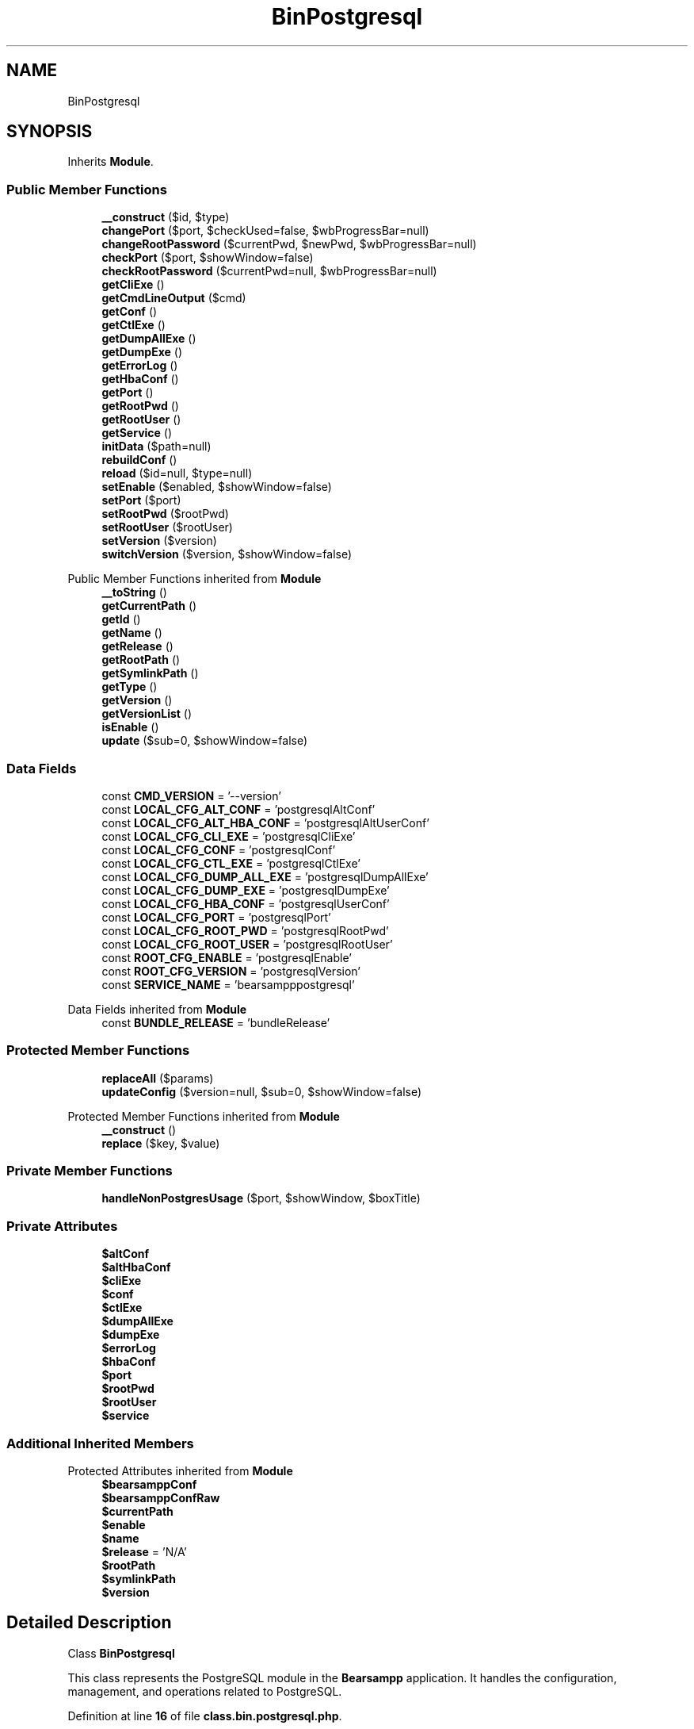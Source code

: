 .TH "BinPostgresql" 3 "Version 2025.8.29" "Bearsampp" \" -*- nroff -*-
.ad l
.nh
.SH NAME
BinPostgresql
.SH SYNOPSIS
.br
.PP
.PP
Inherits \fBModule\fP\&.
.SS "Public Member Functions"

.in +1c
.ti -1c
.RI "\fB__construct\fP ($id, $type)"
.br
.ti -1c
.RI "\fBchangePort\fP ($port, $checkUsed=false, $wbProgressBar=null)"
.br
.ti -1c
.RI "\fBchangeRootPassword\fP ($currentPwd, $newPwd, $wbProgressBar=null)"
.br
.ti -1c
.RI "\fBcheckPort\fP ($port, $showWindow=false)"
.br
.ti -1c
.RI "\fBcheckRootPassword\fP ($currentPwd=null, $wbProgressBar=null)"
.br
.ti -1c
.RI "\fBgetCliExe\fP ()"
.br
.ti -1c
.RI "\fBgetCmdLineOutput\fP ($cmd)"
.br
.ti -1c
.RI "\fBgetConf\fP ()"
.br
.ti -1c
.RI "\fBgetCtlExe\fP ()"
.br
.ti -1c
.RI "\fBgetDumpAllExe\fP ()"
.br
.ti -1c
.RI "\fBgetDumpExe\fP ()"
.br
.ti -1c
.RI "\fBgetErrorLog\fP ()"
.br
.ti -1c
.RI "\fBgetHbaConf\fP ()"
.br
.ti -1c
.RI "\fBgetPort\fP ()"
.br
.ti -1c
.RI "\fBgetRootPwd\fP ()"
.br
.ti -1c
.RI "\fBgetRootUser\fP ()"
.br
.ti -1c
.RI "\fBgetService\fP ()"
.br
.ti -1c
.RI "\fBinitData\fP ($path=null)"
.br
.ti -1c
.RI "\fBrebuildConf\fP ()"
.br
.ti -1c
.RI "\fBreload\fP ($id=null, $type=null)"
.br
.ti -1c
.RI "\fBsetEnable\fP ($enabled, $showWindow=false)"
.br
.ti -1c
.RI "\fBsetPort\fP ($port)"
.br
.ti -1c
.RI "\fBsetRootPwd\fP ($rootPwd)"
.br
.ti -1c
.RI "\fBsetRootUser\fP ($rootUser)"
.br
.ti -1c
.RI "\fBsetVersion\fP ($version)"
.br
.ti -1c
.RI "\fBswitchVersion\fP ($version, $showWindow=false)"
.br
.in -1c

Public Member Functions inherited from \fBModule\fP
.in +1c
.ti -1c
.RI "\fB__toString\fP ()"
.br
.ti -1c
.RI "\fBgetCurrentPath\fP ()"
.br
.ti -1c
.RI "\fBgetId\fP ()"
.br
.ti -1c
.RI "\fBgetName\fP ()"
.br
.ti -1c
.RI "\fBgetRelease\fP ()"
.br
.ti -1c
.RI "\fBgetRootPath\fP ()"
.br
.ti -1c
.RI "\fBgetSymlinkPath\fP ()"
.br
.ti -1c
.RI "\fBgetType\fP ()"
.br
.ti -1c
.RI "\fBgetVersion\fP ()"
.br
.ti -1c
.RI "\fBgetVersionList\fP ()"
.br
.ti -1c
.RI "\fBisEnable\fP ()"
.br
.ti -1c
.RI "\fBupdate\fP ($sub=0, $showWindow=false)"
.br
.in -1c
.SS "Data Fields"

.in +1c
.ti -1c
.RI "const \fBCMD_VERSION\fP = '\-\-version'"
.br
.ti -1c
.RI "const \fBLOCAL_CFG_ALT_CONF\fP = 'postgresqlAltConf'"
.br
.ti -1c
.RI "const \fBLOCAL_CFG_ALT_HBA_CONF\fP = 'postgresqlAltUserConf'"
.br
.ti -1c
.RI "const \fBLOCAL_CFG_CLI_EXE\fP = 'postgresqlCliExe'"
.br
.ti -1c
.RI "const \fBLOCAL_CFG_CONF\fP = 'postgresqlConf'"
.br
.ti -1c
.RI "const \fBLOCAL_CFG_CTL_EXE\fP = 'postgresqlCtlExe'"
.br
.ti -1c
.RI "const \fBLOCAL_CFG_DUMP_ALL_EXE\fP = 'postgresqlDumpAllExe'"
.br
.ti -1c
.RI "const \fBLOCAL_CFG_DUMP_EXE\fP = 'postgresqlDumpExe'"
.br
.ti -1c
.RI "const \fBLOCAL_CFG_HBA_CONF\fP = 'postgresqlUserConf'"
.br
.ti -1c
.RI "const \fBLOCAL_CFG_PORT\fP = 'postgresqlPort'"
.br
.ti -1c
.RI "const \fBLOCAL_CFG_ROOT_PWD\fP = 'postgresqlRootPwd'"
.br
.ti -1c
.RI "const \fBLOCAL_CFG_ROOT_USER\fP = 'postgresqlRootUser'"
.br
.ti -1c
.RI "const \fBROOT_CFG_ENABLE\fP = 'postgresqlEnable'"
.br
.ti -1c
.RI "const \fBROOT_CFG_VERSION\fP = 'postgresqlVersion'"
.br
.ti -1c
.RI "const \fBSERVICE_NAME\fP = 'bearsampppostgresql'"
.br
.in -1c

Data Fields inherited from \fBModule\fP
.in +1c
.ti -1c
.RI "const \fBBUNDLE_RELEASE\fP = 'bundleRelease'"
.br
.in -1c
.SS "Protected Member Functions"

.in +1c
.ti -1c
.RI "\fBreplaceAll\fP ($params)"
.br
.ti -1c
.RI "\fBupdateConfig\fP ($version=null, $sub=0, $showWindow=false)"
.br
.in -1c

Protected Member Functions inherited from \fBModule\fP
.in +1c
.ti -1c
.RI "\fB__construct\fP ()"
.br
.ti -1c
.RI "\fBreplace\fP ($key, $value)"
.br
.in -1c
.SS "Private Member Functions"

.in +1c
.ti -1c
.RI "\fBhandleNonPostgresUsage\fP ($port, $showWindow, $boxTitle)"
.br
.in -1c
.SS "Private Attributes"

.in +1c
.ti -1c
.RI "\fB$altConf\fP"
.br
.ti -1c
.RI "\fB$altHbaConf\fP"
.br
.ti -1c
.RI "\fB$cliExe\fP"
.br
.ti -1c
.RI "\fB$conf\fP"
.br
.ti -1c
.RI "\fB$ctlExe\fP"
.br
.ti -1c
.RI "\fB$dumpAllExe\fP"
.br
.ti -1c
.RI "\fB$dumpExe\fP"
.br
.ti -1c
.RI "\fB$errorLog\fP"
.br
.ti -1c
.RI "\fB$hbaConf\fP"
.br
.ti -1c
.RI "\fB$port\fP"
.br
.ti -1c
.RI "\fB$rootPwd\fP"
.br
.ti -1c
.RI "\fB$rootUser\fP"
.br
.ti -1c
.RI "\fB$service\fP"
.br
.in -1c
.SS "Additional Inherited Members"


Protected Attributes inherited from \fBModule\fP
.in +1c
.ti -1c
.RI "\fB$bearsamppConf\fP"
.br
.ti -1c
.RI "\fB$bearsamppConfRaw\fP"
.br
.ti -1c
.RI "\fB$currentPath\fP"
.br
.ti -1c
.RI "\fB$enable\fP"
.br
.ti -1c
.RI "\fB$name\fP"
.br
.ti -1c
.RI "\fB$release\fP = 'N/A'"
.br
.ti -1c
.RI "\fB$rootPath\fP"
.br
.ti -1c
.RI "\fB$symlinkPath\fP"
.br
.ti -1c
.RI "\fB$version\fP"
.br
.in -1c
.SH "Detailed Description"
.PP 
Class \fBBinPostgresql\fP

.PP
This class represents the PostgreSQL module in the \fBBearsampp\fP application\&. It handles the configuration, management, and operations related to PostgreSQL\&. 
.PP
Definition at line \fB16\fP of file \fBclass\&.bin\&.postgresql\&.php\fP\&.
.SH "Constructor & Destructor Documentation"
.PP 
.SS "__construct ( $id,  $type)"
Constructor for the \fBBinPostgresql\fP class\&.

.PP
\fBParameters\fP
.RS 4
\fI$id\fP The ID of the module\&. 
.br
\fI$type\fP The type of the module\&. 
.RE
.PP

.PP
Definition at line \fB57\fP of file \fBclass\&.bin\&.postgresql\&.php\fP\&.
.nf
58     {
59         Util::logInitClass( $this );
60         $this\->reload( $id, $type );
61     }
.PP
.fi

.PP
References \fBModule\\$id\fP, \fBModule\\$type\fP, \fBUtil\\logInitClass()\fP, and \fBreload()\fP\&.
.SH "Member Function Documentation"
.PP 
.SS "changePort ( $port,  $checkUsed = \fRfalse\fP,  $wbProgressBar = \fRnull\fP)"
Changes the port used by PostgreSQL\&.

.PP
\fBParameters\fP
.RS 4
\fI$port\fP The new port number\&. 
.br
\fI$checkUsed\fP Whether to check if the port is already in use\&. 
.br
\fI$wbProgressBar\fP The progress bar object for UI updates\&.
.RE
.PP
\fBReturns\fP
.RS 4
bool|string True if the port was changed successfully, or the process using the port if it is in use\&. 
.RE
.PP

.PP
Definition at line \fB207\fP of file \fBclass\&.bin\&.postgresql\&.php\fP\&.
.nf
208     {
209         global $bearsamppWinbinder;
210 
211         if ( !Util::isValidPort( $port ) ) {
212             Util::logError( $this\->getName() \&. ' port not valid: ' \&. $port );
213 
214             return false;
215         }
216 
217         $port = intval( $port );
218         $bearsamppWinbinder\->incrProgressBar( $wbProgressBar );
219 
220         $isPortInUse = Util::isPortInUse( $port );
221         if ( !$checkUsed || $isPortInUse === false ) {
222             // bearsampp\&.conf
223             $this\->setPort( $port );
224             $bearsamppWinbinder\->incrProgressBar( $wbProgressBar );
225 
226             // conf
227             $this\->update();
228             $bearsamppWinbinder\->incrProgressBar( $wbProgressBar );
229 
230             return true;
231         }
232 
233         Util::logDebug( $this\->getName() \&. ' port in used: ' \&. $port \&. ' \- ' \&. $isPortInUse );
234 
235         return $isPortInUse;
236     }
.PP
.fi

.PP
References \fB$port\fP, \fBModule\\getName()\fP, \fBUtil\\isPortInUse()\fP, \fBUtil\\isValidPort()\fP, \fBUtil\\logDebug()\fP, \fBUtil\\logError()\fP, \fBsetPort()\fP, and \fBModule\\update()\fP\&.
.SS "changeRootPassword ( $currentPwd,  $newPwd,  $wbProgressBar = \fRnull\fP)"
Changes the root password for PostgreSQL\&.

.PP
\fBParameters\fP
.RS 4
\fI$currentPwd\fP The current root password\&. 
.br
\fI$newPwd\fP The new root password\&. 
.br
\fI$wbProgressBar\fP The progress bar object for UI updates\&.
.RE
.PP
\fBReturns\fP
.RS 4
bool|string True if the password was changed successfully, or an error message if it failed\&. 
.RE
.PP

.PP
Definition at line \fB315\fP of file \fBclass\&.bin\&.postgresql\&.php\fP\&.
.nf
316     {
317         global $bearsamppWinbinder;
318         $error = null;
319 
320         $bearsamppWinbinder\->incrProgressBar( $wbProgressBar );
321         $dbLink = pg_connect( 'host=127\&.0\&.0\&.1 port=' \&. $this\->port \&. ' user=' \&. $this\->rootUser \&. ' password=' \&. $currentPwd );
322 
323         if ( !$dbLink ) {
324             $error = pg_last_error( $dbLink );
325         }
326 
327         $bearsamppWinbinder\->incrProgressBar( $wbProgressBar );
328         $pgr = pg_query_params( $dbLink, 'SELECT quote_ident($1)', array(pg_escape_string( $this\->rootUser )) );
329         list( $quoted_user ) = pg_fetch_array( $pgr );
330         $password = pg_escape_string( $newPwd );
331         $result   = pg_query( $dbLink, "ALTER USER $quoted_user WITH PASSWORD '$password'" );
332         if ( empty( $error ) && !$result ) {
333             $error = pg_last_error( $dbLink );
334         }
335 
336         $bearsamppWinbinder\->incrProgressBar( $wbProgressBar );
337         if ( $dbLink ) {
338             pg_close( $dbLink );
339         }
340 
341         if ( !empty( $error ) ) {
342             return $error;
343         }
344 
345         // bearsampp\&.conf
346         $bearsamppWinbinder\->incrProgressBar( $wbProgressBar );
347         $this\->setRootPwd( $newPwd );
348 
349         // conf
350         $this\->update();
351         $bearsamppWinbinder\->incrProgressBar( $wbProgressBar );
352 
353         return true;
354     }
.PP
.fi

.PP
References \fB$result\fP, \fBsetRootPwd()\fP, and \fBModule\\update()\fP\&.
.SS "checkPort ( $port,  $showWindow = \fRfalse\fP)"
Checks if the specified port is being used by PostgreSQL 
.PP
\fBParameters\fP
.RS 4
\fI$port\fP The port number to check 
.br
\fI$showWindow\fP Whether to show a message box with the result 
.RE
.PP
\fBReturns\fP
.RS 4
bool True if port is used by PostgreSQL, false otherwise 
.RE
.PP

.PP
Definition at line \fB244\fP of file \fBclass\&.bin\&.postgresql\&.php\fP\&.
.nf
245     {
246         global $bearsamppLang, $bearsamppWinbinder;
247         $boxTitle = sprintf($bearsamppLang\->getValue(Lang::CHECK_PORT_TITLE), $this\->getName(), $port);
248 
249         if (!Util::isValidPort($port)) {
250             Util::logError($this\->getName() \&. ' port not valid: ' \&. $port);
251             return false;
252         }
253 
254         $dbLink = @pg_connect("host=127\&.0\&.0\&.1 port=$port user={$this\->rootUser} password={$this\->rootPwd}");
255         if (!$dbLink) {
256             Util::logDebug($this\->getName() \&. ' connection failed: ' \&. pg_last_error());
257             return $this\->handleNonPostgresUsage($port, $showWindow, $boxTitle);
258         }
259 
260         // Verify active PostgreSQL connection
261         $connectionStatus = pg_connection_status($dbLink);
262         $isPostgres = $connectionStatus === PGSQL_CONNECTION_OK;
263         pg_close($dbLink);
264 
265         if ($isPostgres) {
266             Util::logDebug($this\->getName() \&. " port $port is used by PostgreSQL");
267             if ($showWindow) {
268                 $bearsamppWinbinder\->messageBoxInfo(
269                     sprintf($bearsamppLang\->getValue(Lang::PORT_USED_BY), $port, 'PostgreSQL'),
270                     $boxTitle
271                 );
272             }
273             return true;
274         }
275 
276         return $this\->handleNonPostgresUsage($port, $showWindow, $boxTitle);
277     }
.PP
.fi

.PP
References \fB$bearsamppLang\fP, \fB$port\fP, \fBLang\\CHECK_PORT_TITLE\fP, \fBModule\\getName()\fP, \fBhandleNonPostgresUsage()\fP, \fBUtil\\isValidPort()\fP, \fBUtil\\logDebug()\fP, \fBUtil\\logError()\fP, and \fBLang\\PORT_USED_BY\fP\&.
.SS "checkRootPassword ( $currentPwd = \fRnull\fP,  $wbProgressBar = \fRnull\fP)"
Checks if the provided root password is correct\&.

.PP
\fBParameters\fP
.RS 4
\fI$currentPwd\fP The current root password\&. If null, the stored root password is used\&. 
.br
\fI$wbProgressBar\fP The progress bar object for UI updates\&.
.RE
.PP
\fBReturns\fP
.RS 4
bool|string True if the password is correct, or an error message if it is incorrect\&. 
.RE
.PP

.PP
Definition at line \fB364\fP of file \fBclass\&.bin\&.postgresql\&.php\fP\&.
.nf
365     {
366         global $bearsamppWinbinder;
367         $currentPwd = $currentPwd == null ? $this\->rootPwd : $currentPwd;
368         $error      = null;
369 
370         $bearsamppWinbinder\->incrProgressBar( $wbProgressBar );
371         $dbLink = pg_connect( 'host=127\&.0\&.0\&.1 port=' \&. $this\->port \&. ' user=' \&. $this\->rootUser \&. ' password=' \&. $currentPwd );
372         if ( !$dbLink ) {
373             $error = pg_last_error( $dbLink );
374         }
375 
376         $bearsamppWinbinder\->incrProgressBar( $wbProgressBar );
377         if ( $dbLink ) {
378             pg_close( $dbLink );
379         }
380 
381         if ( !empty( $error ) ) {
382             return $error;
383         }
384 
385         return true;
386     }
.PP
.fi

.SS "getCliExe ()"
Gets the path to the PostgreSQL command line interface executable\&.

.PP
\fBReturns\fP
.RS 4
string The path to the CLI executable\&. 
.RE
.PP

.PP
Definition at line \fB605\fP of file \fBclass\&.bin\&.postgresql\&.php\fP\&.
.nf
606     {
607         return $this\->cliExe;
608     }
.PP
.fi

.PP
References \fB$cliExe\fP\&.
.PP
Referenced by \fBgetCmdLineOutput()\fP\&.
.SS "getCmdLineOutput ( $cmd)"
Executes a PostgreSQL command line instruction and returns the output\&.

.PP
\fBParameters\fP
.RS 4
\fI$cmd\fP The command to execute\&.
.RE
.PP
\fBReturns\fP
.RS 4
string|null The output of the command, or null if the command failed\&. 
.RE
.PP

.PP
Definition at line \fB508\fP of file \fBclass\&.bin\&.postgresql\&.php\fP\&.
.nf
509     {
510         $result = null;
511 
512         $bin = $this\->getCliExe();
513         if ( file_exists( $bin ) ) {
514             $tmpResult = Batch::exec( 'postgresqlGetCmdLineOutput', '"' \&. $bin \&. '" ' \&. $cmd );
515             if ( $tmpResult !== false && is_array( $tmpResult ) ) {
516                 $result = trim( str_replace( $bin, '', implode( PHP_EOL, $tmpResult ) ) );
517             }
518         }
519 
520         return $result;
521     }
.PP
.fi

.PP
References \fB$result\fP, \fBBatch\\exec()\fP, and \fBgetCliExe()\fP\&.
.SS "getConf ()"
Gets the path to the PostgreSQL configuration file\&.

.PP
\fBReturns\fP
.RS 4
string The path to the configuration file\&. 
.RE
.PP

.PP
Definition at line \fB635\fP of file \fBclass\&.bin\&.postgresql\&.php\fP\&.
.nf
636     {
637         return $this\->conf;
638     }
.PP
.fi

.PP
References \fB$conf\fP\&.
.PP
Referenced by \fBupdateConfig()\fP\&.
.SS "getCtlExe ()"
Gets the path to the PostgreSQL control executable\&.

.PP
\fBReturns\fP
.RS 4
string The path to the control executable\&. 
.RE
.PP

.PP
Definition at line \fB595\fP of file \fBclass\&.bin\&.postgresql\&.php\fP\&.
.nf
596     {
597         return $this\->ctlExe;
598     }
.PP
.fi

.PP
References \fB$ctlExe\fP\&.
.SS "getDumpAllExe ()"
Gets the path to the PostgreSQL dump all executable\&.

.PP
\fBReturns\fP
.RS 4
string The path to the dump all executable\&. 
.RE
.PP

.PP
Definition at line \fB625\fP of file \fBclass\&.bin\&.postgresql\&.php\fP\&.
.nf
626     {
627         return $this\->dumpAllExe;
628     }
.PP
.fi

.PP
References \fB$dumpAllExe\fP\&.
.SS "getDumpExe ()"
Gets the path to the PostgreSQL dump executable\&.

.PP
\fBReturns\fP
.RS 4
string The path to the dump executable\&. 
.RE
.PP

.PP
Definition at line \fB615\fP of file \fBclass\&.bin\&.postgresql\&.php\fP\&.
.nf
616     {
617         return $this\->dumpExe;
618     }
.PP
.fi

.PP
References \fB$dumpExe\fP\&.
.SS "getErrorLog ()"
Gets the path to the PostgreSQL error log file\&.

.PP
\fBReturns\fP
.RS 4
string The path to the error log file\&. 
.RE
.PP

.PP
Definition at line \fB585\fP of file \fBclass\&.bin\&.postgresql\&.php\fP\&.
.nf
586     {
587         return $this\->errorLog;
588     }
.PP
.fi

.PP
References \fB$errorLog\fP\&.
.SS "getHbaConf ()"
Gets the path to the PostgreSQL host-based authentication configuration file\&.

.PP
\fBReturns\fP
.RS 4
string The path to the HBA configuration file\&. 
.RE
.PP

.PP
Definition at line \fB645\fP of file \fBclass\&.bin\&.postgresql\&.php\fP\&.
.nf
646     {
647         return $this\->hbaConf;
648     }
.PP
.fi

.PP
References \fB$hbaConf\fP\&.
.SS "getPort ()"
Gets the port number used by PostgreSQL\&.

.PP
\fBReturns\fP
.RS 4
int The port number\&. 
.RE
.PP

.PP
Definition at line \fB655\fP of file \fBclass\&.bin\&.postgresql\&.php\fP\&.
.nf
656     {
657         return $this\->port;
658     }
.PP
.fi

.PP
References \fB$port\fP\&.
.SS "getRootPwd ()"
Gets the root password for PostgreSQL\&.

.PP
\fBReturns\fP
.RS 4
string The root password\&. 
.RE
.PP

.PP
Definition at line \fB695\fP of file \fBclass\&.bin\&.postgresql\&.php\fP\&.
.nf
696     {
697         return $this\->rootPwd;
698     }
.PP
.fi

.PP
References \fB$rootPwd\fP\&.
.SS "getRootUser ()"
Gets the root user for PostgreSQL\&.

.PP
\fBReturns\fP
.RS 4
string The root user\&. 
.RE
.PP

.PP
Definition at line \fB675\fP of file \fBclass\&.bin\&.postgresql\&.php\fP\&.
.nf
676     {
677         return $this\->rootUser;
678     }
.PP
.fi

.PP
References \fB$rootUser\fP\&.
.SS "getService ()"
Gets the service object for PostgreSQL\&.

.PP
\fBReturns\fP
.RS 4
\fBWin32Service\fP The service object\&. 
.RE
.PP

.PP
Definition at line \fB541\fP of file \fBclass\&.bin\&.postgresql\&.php\fP\&.
.nf
542     {
543         return $this\->service;
544     }
.PP
.fi

.PP
References \fB$service\fP\&.
.SS "handleNonPostgresUsage ( $port,  $showWindow,  $boxTitle)\fR [private]\fP"
Handles non-PostgreSQL port usage scenarios 
.PP
Definition at line \fB282\fP of file \fBclass\&.bin\&.postgresql\&.php\fP\&.
.nf
283     {
284         global $bearsamppLang, $bearsamppWinbinder;
285 
286         if (Util::isPortInUse($port)) {
287             Util::logDebug($this\->getName() \&. " port $port used by non\-PostgreSQL service");
288             if ($showWindow) {
289                 $bearsamppWinbinder\->messageBoxWarning(
290                     sprintf($bearsamppLang\->getValue(Lang::PORT_USED_BY_ANOTHER_DBMS), $port),
291                     $boxTitle
292                 );
293             }
294             return false;
295         }
296 
297         Util::logDebug($this\->getName() \&. " port $port not in use");
298         if ($showWindow) {
299             $bearsamppWinbinder\->messageBoxError(
300                 sprintf($bearsamppLang\->getValue(Lang::PORT_NOT_USED), $port),
301                 $boxTitle
302             );
303         }
304         return false;
305     }
.PP
.fi

.PP
References \fB$bearsamppLang\fP, \fB$port\fP, \fBModule\\getName()\fP, \fBUtil\\isPortInUse()\fP, \fBUtil\\logDebug()\fP, \fBLang\\PORT_NOT_USED\fP, and \fBLang\\PORT_USED_BY_ANOTHER_DBMS\fP\&.
.PP
Referenced by \fBcheckPort()\fP\&.
.SS "initData ( $path = \fRnull\fP)"
Initializes the data directory for PostgreSQL if it does not already exist\&.

.PP
\fBParameters\fP
.RS 4
\fI$path\fP The path to the PostgreSQL data directory\&. If null, the current path is used\&. 
.RE
.PP

.PP
Definition at line \fB477\fP of file \fBclass\&.bin\&.postgresql\&.php\fP\&.
.nf
478     {
479         $path = $path != null ? $path : $this\->getCurrentPath();
480 
481         if ( file_exists( $path \&. '/data' ) ) {
482             return;
483         }
484 
485         Batch::initializePostgresql( $path );
486     }
.PP
.fi

.PP
References \fBModule\\getCurrentPath()\fP, and \fBBatch\\initializePostgresql()\fP\&.
.PP
Referenced by \fBupdateConfig()\fP\&.
.SS "rebuildConf ()"
Rebuilds the PostgreSQL configuration files by updating the port number\&. 
.PP
Definition at line \fB491\fP of file \fBclass\&.bin\&.postgresql\&.php\fP\&.
.nf
492     {
493         Util::replaceInFile( $this\->conf, array(
494             '/^port(\&.*?)=(\&.*?)(\\d+)/' => 'port = ' \&. $this\->port
495         ) );
496         Util::replaceInFile( $this\->altConf, array(
497             '/^port(\&.*?)=(\&.*?)(\\d+)/' => 'port = ' \&. $this\->port
498         ) );
499     }
.PP
.fi

.PP
References \fBUtil\\replaceInFile()\fP\&.
.SS "reload ( $id = \fRnull\fP,  $type = \fRnull\fP)"
Reloads the module configuration based on the provided ID and type\&.

.PP
\fBParameters\fP
.RS 4
\fI$id\fP The ID of the module\&. If null, the current ID is used\&. 
.br
\fI$type\fP The type of the module\&. If null, the current type is used\&. 
.RE
.PP

.PP
Reimplemented from \fBModule\fP\&.
.PP
Definition at line \fB69\fP of file \fBclass\&.bin\&.postgresql\&.php\fP\&.
.nf
70     {
71         global $bearsamppRoot, $bearsamppConfig, $bearsamppLang;
72         Util::logReloadClass( $this );
73 
74         $this\->name    = $bearsamppLang\->getValue( Lang::POSTGRESQL );
75         $this\->version = $bearsamppConfig\->getRaw( self::ROOT_CFG_VERSION );
76         parent::reload( $id, $type );
77 
78         $this\->enable   = $this\->enable && $bearsamppConfig\->getRaw( self::ROOT_CFG_ENABLE );
79         $this\->service  = new Win32Service( self::SERVICE_NAME );
80         $this\->errorLog = $bearsamppRoot\->getLogsPath() \&. '/postgresql\&.log';
81 
82         if ( $this\->bearsamppConfRaw !== false ) {
83             $this\->ctlExe     = $this\->symlinkPath \&. '/' \&. $this\->bearsamppConfRaw[self::LOCAL_CFG_CTL_EXE];
84             $this\->cliExe     = $this\->symlinkPath \&. '/' \&. $this\->bearsamppConfRaw[self::LOCAL_CFG_CLI_EXE];
85             $this\->dumpExe    = $this\->symlinkPath \&. '/' \&. $this\->bearsamppConfRaw[self::LOCAL_CFG_DUMP_EXE];
86             $this\->dumpAllExe = $this\->symlinkPath \&. '/' \&. $this\->bearsamppConfRaw[self::LOCAL_CFG_DUMP_ALL_EXE];
87             $this\->conf       = $this\->symlinkPath \&. '/' \&. $this\->bearsamppConfRaw[self::LOCAL_CFG_CONF];
88             $this\->hbaConf    = $this\->symlinkPath \&. '/' \&. $this\->bearsamppConfRaw[self::LOCAL_CFG_HBA_CONF];
89             $this\->altConf    = $this\->symlinkPath \&. '/' \&. $this\->bearsamppConfRaw[self::LOCAL_CFG_ALT_CONF];
90             $this\->altHbaConf = $this\->symlinkPath \&. '/' \&. $this\->bearsamppConfRaw[self::LOCAL_CFG_ALT_HBA_CONF];
91             $this\->port       = $this\->bearsamppConfRaw[self::LOCAL_CFG_PORT];
92             $this\->rootUser   = isset( $this\->bearsamppConfRaw[self::LOCAL_CFG_ROOT_USER] ) ? $this\->bearsamppConfRaw[self::LOCAL_CFG_ROOT_USER] : 'postgres';
93             $this\->rootPwd    = isset( $this\->bearsamppConfRaw[self::LOCAL_CFG_ROOT_PWD] ) ? $this\->bearsamppConfRaw[self::LOCAL_CFG_ROOT_PWD] : '';
94         }
95 
96         if ( !$this\->enable ) {
97             Util::logInfo( $this\->name \&. ' is not enabled!' );
98 
99             return;
100         }
101         if ( !is_dir( $this\->currentPath ) ) {
102             Util::logError( sprintf( $bearsamppLang\->getValue( Lang::ERROR_FILE_NOT_FOUND ), $this\->name \&. ' ' \&. $this\->version, $this\->currentPath ) );
103 
104             return;
105         }
106         if ( !is_dir( $this\->symlinkPath ) ) {
107             Util::logError( sprintf( $bearsamppLang\->getValue( Lang::ERROR_FILE_NOT_FOUND ), $this\->name \&. ' ' \&. $this\->version, $this\->symlinkPath ) );
108 
109             return;
110         }
111         if ( !is_file( $this\->bearsamppConf ) ) {
112             Util::logError( sprintf( $bearsamppLang\->getValue( Lang::ERROR_CONF_NOT_FOUND ), $this\->name \&. ' ' \&. $this\->version, $this\->bearsamppConf ) );
113 
114             return;
115         }
116         if ( !file_exists( $this\->conf ) ) {
117             $this\->conf = $this\->altConf;
118         }
119         if ( !file_exists( $this\->hbaConf ) ) {
120             $this\->hbaConf = $this\->altHbaConf;
121         }
122 
123         if ( !is_file( $this\->ctlExe ) ) {
124             Util::logError( sprintf( $bearsamppLang\->getValue( Lang::ERROR_EXE_NOT_FOUND ), $this\->name \&. ' ' \&. $this\->version, $this\->ctlExe ) );
125 
126             return;
127         }
128         if ( !is_file( $this\->cliExe ) ) {
129             Util::logError( sprintf( $bearsamppLang\->getValue( Lang::ERROR_EXE_NOT_FOUND ), $this\->name \&. ' ' \&. $this\->version, $this\->cliExe ) );
130 
131             return;
132         }
133         if ( !is_file( $this\->dumpExe ) ) {
134             Util::logError( sprintf( $bearsamppLang\->getValue( Lang::ERROR_EXE_NOT_FOUND ), $this\->name \&. ' ' \&. $this\->version, $this\->dumpExe ) );
135 
136             return;
137         }
138         if ( !is_file( $this\->dumpAllExe ) ) {
139             Util::logError( sprintf( $bearsamppLang\->getValue( Lang::ERROR_EXE_NOT_FOUND ), $this\->name \&. ' ' \&. $this\->version, $this\->dumpAllExe ) );
140 
141             return;
142         }
143         if ( !is_file( $this\->conf ) ) {
144             Util::logError( sprintf( $bearsamppLang\->getValue( Lang::ERROR_CONF_NOT_FOUND ), $this\->name \&. ' ' \&. $this\->version, $this\->conf ) );
145 
146             return;
147         }
148         if ( !is_file( $this\->hbaConf ) ) {
149             Util::logError( sprintf( $bearsamppLang\->getValue( Lang::ERROR_CONF_NOT_FOUND ), $this\->name \&. ' ' \&. $this\->version, $this\->hbaConf ) );
150 
151             return;
152         }
153         if ( !is_numeric( $this\->port ) || $this\->port <= 0 ) {
154             Util::logError( sprintf( $bearsamppLang\->getValue( Lang::ERROR_INVALID_PARAMETER ), self::LOCAL_CFG_PORT, $this\->port ) );
155 
156             return;
157         }
158         if ( empty( $this\->rootUser ) ) {
159             Util::logError( sprintf( $bearsamppLang\->getValue( Lang::ERROR_INVALID_PARAMETER ), self::LOCAL_CFG_ROOT_USER, $this\->rootUser ) );
160 
161             return;
162         }
163 
164         $this\->service\->setDisplayName( APP_TITLE \&. ' ' \&. $this\->getName() );
165         $this\->service\->setBinPath( $this\->ctlExe );
166         $this\->service\->setStartType( Win32Service::SERVICE_DEMAND_START );
167         $this\->service\->setErrorControl( Win32Service::SERVER_ERROR_NORMAL );
168     }
.PP
.fi

.PP
References \fB$altConf\fP, \fB$altHbaConf\fP, \fB$bearsamppConfig\fP, \fB$bearsamppLang\fP, \fB$bearsamppRoot\fP, \fBModule\\$id\fP, \fBModule\\$type\fP, \fBAPP_TITLE\fP, \fBLang\\ERROR_CONF_NOT_FOUND\fP, \fBLang\\ERROR_EXE_NOT_FOUND\fP, \fBLang\\ERROR_FILE_NOT_FOUND\fP, \fBLang\\ERROR_INVALID_PARAMETER\fP, \fBModule\\getName()\fP, \fBUtil\\logError()\fP, \fBUtil\\logInfo()\fP, \fBUtil\\logReloadClass()\fP, \fBLang\\POSTGRESQL\fP, \fBWin32Service\\SERVER_ERROR_NORMAL\fP, and \fBWin32Service\\SERVICE_DEMAND_START\fP\&.
.PP
Referenced by \fB__construct()\fP, \fBsetEnable()\fP, and \fBsetVersion()\fP\&.
.SS "replaceAll ( $params)\fR [protected]\fP"
Replaces multiple key-value pairs in the configuration file\&.

.PP
\fBParameters\fP
.RS 4
\fI$params\fP An associative array of key-value pairs to replace\&. 
.RE
.PP

.PP
Reimplemented from \fBModule\fP\&.
.PP
Definition at line \fB175\fP of file \fBclass\&.bin\&.postgresql\&.php\fP\&.
.nf
176     {
177         $content = file_get_contents( $this\->bearsamppConf );
178 
179         foreach ( $params as $key => $value ) {
180             $content                      = preg_replace( '|' \&. $key \&. ' = \&.*|', $key \&. ' = ' \&. '"' \&. $value \&. '"', $content );
181             $this\->bearsamppConfRaw[$key] = $value;
182             switch ( $key ) {
183                 case self::LOCAL_CFG_PORT:
184                     $this\->port = $value;
185                     break;
186                 case self::LOCAL_CFG_ROOT_USER:
187                     $this\->rootUser = $value;
188                     break;
189                 case self::LOCAL_CFG_ROOT_PWD:
190                     $this\->rootPwd = $value;
191                     break;
192             }
193         }
194 
195         file_put_contents( $this\->bearsamppConf, $content );
196     }
.PP
.fi

.SS "setEnable ( $enabled,  $showWindow = \fRfalse\fP)"
Enables or disables the PostgreSQL module\&.

.PP
\fBParameters\fP
.RS 4
\fI$enabled\fP Whether to enable or disable the module\&. 
.br
\fI$showWindow\fP Whether to show a message box with the result\&. 
.RE
.PP

.PP
Definition at line \fB552\fP of file \fBclass\&.bin\&.postgresql\&.php\fP\&.
.nf
553     {
554         global $bearsamppConfig, $bearsamppLang, $bearsamppWinbinder;
555 
556         if ( $enabled == Config::ENABLED && !is_dir( $this\->currentPath ) ) {
557             Util::logDebug( $this\->getName() \&. ' cannot be enabled because bundle ' \&. $this\->getVersion() \&. ' does not exist in ' \&. $this\->currentPath );
558             if ( $showWindow ) {
559                 $bearsamppWinbinder\->messageBoxError(
560                     sprintf( $bearsamppLang\->getValue( Lang::ENABLE_BUNDLE_NOT_EXIST ), $this\->getName(), $this\->getVersion(), $this\->currentPath ),
561                     sprintf( $bearsamppLang\->getValue( Lang::ENABLE_TITLE ), $this\->getName() )
562                 );
563             }
564             $enabled = Config::DISABLED;
565         }
566 
567         Util::logInfo( $this\->getName() \&. ' switched to ' \&. ($enabled == Config::ENABLED ? 'enabled' : 'disabled') );
568         $this\->enable = $enabled == Config::ENABLED;
569         $bearsamppConfig\->replace( self::ROOT_CFG_ENABLE, $enabled );
570 
571         $this\->reload();
572         if ( $this\->enable ) {
573             Util::installService( $this, $this\->port, null, $showWindow );
574         }
575         else {
576             Util::removeService( $this\->service, $this\->name );
577         }
578     }
.PP
.fi

.PP
References \fB$bearsamppConfig\fP, \fB$bearsamppLang\fP, \fBConfig\\DISABLED\fP, \fBLang\\ENABLE_BUNDLE_NOT_EXIST\fP, \fBLang\\ENABLE_TITLE\fP, \fBConfig\\ENABLED\fP, \fBModule\\getName()\fP, \fBModule\\getVersion()\fP, \fBUtil\\installService()\fP, \fBUtil\\logDebug()\fP, \fBUtil\\logInfo()\fP, \fBreload()\fP, and \fBUtil\\removeService()\fP\&.
.SS "setPort ( $port)"
Sets the port number used by PostgreSQL\&.

.PP
\fBParameters\fP
.RS 4
\fI$port\fP The port number to set\&. 
.RE
.PP

.PP
Definition at line \fB665\fP of file \fBclass\&.bin\&.postgresql\&.php\fP\&.
.nf
666     {
667         $this\->replace( self::LOCAL_CFG_PORT, $port );
668     }
.PP
.fi

.PP
References \fB$port\fP, and \fBModule\\replace()\fP\&.
.PP
Referenced by \fBchangePort()\fP\&.
.SS "setRootPwd ( $rootPwd)"
Sets the root password for PostgreSQL\&.

.PP
\fBParameters\fP
.RS 4
\fI$rootPwd\fP The root password to set\&. 
.RE
.PP

.PP
Definition at line \fB705\fP of file \fBclass\&.bin\&.postgresql\&.php\fP\&.
.nf
706     {
707         $this\->replace( self::LOCAL_CFG_ROOT_PWD, $rootPwd );
708     }
.PP
.fi

.PP
References \fB$rootPwd\fP, and \fBModule\\replace()\fP\&.
.PP
Referenced by \fBchangeRootPassword()\fP\&.
.SS "setRootUser ( $rootUser)"
Sets the root user for PostgreSQL\&.

.PP
\fBParameters\fP
.RS 4
\fI$rootUser\fP The root user to set\&. 
.RE
.PP

.PP
Definition at line \fB685\fP of file \fBclass\&.bin\&.postgresql\&.php\fP\&.
.nf
686     {
687         $this\->replace( self::LOCAL_CFG_ROOT_USER, $rootUser );
688     }
.PP
.fi

.PP
References \fB$rootUser\fP, and \fBModule\\replace()\fP\&.
.SS "setVersion ( $version)"
Sets the version of PostgreSQL and reloads the configuration\&.

.PP
\fBParameters\fP
.RS 4
\fI$version\fP The version to set\&. 
.RE
.PP

.PP
Reimplemented from \fBModule\fP\&.
.PP
Definition at line \fB528\fP of file \fBclass\&.bin\&.postgresql\&.php\fP\&.
.nf
529     {
530         global $bearsamppConfig;
531         $this\->version = $version;
532         $bearsamppConfig\->replace( self::ROOT_CFG_VERSION, $version );
533         $this\->reload();
534     }
.PP
.fi

.PP
References \fB$bearsamppConfig\fP, \fBModule\\$version\fP, and \fBreload()\fP\&.
.PP
Referenced by \fBupdateConfig()\fP\&.
.SS "switchVersion ( $version,  $showWindow = \fRfalse\fP)"
Switches the PostgreSQL version\&.

.PP
\fBParameters\fP
.RS 4
\fI$version\fP The version to switch to\&. 
.br
\fI$showWindow\fP Whether to show a message box with the result\&.
.RE
.PP
\fBReturns\fP
.RS 4
bool True if the version was switched successfully, false otherwise\&. 
.RE
.PP

.PP
Definition at line \fB396\fP of file \fBclass\&.bin\&.postgresql\&.php\fP\&.
.nf
397     {
398         Util::logDebug( 'Switch ' \&. $this\->name \&. ' version to ' \&. $version );
399 
400         return $this\->updateConfig( $version, 0, $showWindow );
401     }
.PP
.fi

.PP
References \fBModule\\$version\fP, \fBUtil\\logDebug()\fP, and \fBupdateConfig()\fP\&.
.SS "updateConfig ( $version = \fRnull\fP,  $sub = \fR0\fP,  $showWindow = \fRfalse\fP)\fR [protected]\fP"
Updates the PostgreSQL configuration\&.

.PP
\fBParameters\fP
.RS 4
\fI$version\fP The version to update to\&. If null, the current version is used\&. 
.br
\fI$sub\fP The sub-level for logging indentation\&. 
.br
\fI$showWindow\fP Whether to show a window during the update process\&.
.RE
.PP
\fBReturns\fP
.RS 4
bool True if the configuration was updated successfully, false otherwise\&. 
.RE
.PP

.PP
Reimplemented from \fBModule\fP\&.
.PP
Definition at line \fB412\fP of file \fBclass\&.bin\&.postgresql\&.php\fP\&.
.nf
413     {
414         global $bearsamppLang, $bearsamppApps, $bearsamppWinbinder;
415 
416         if ( !$this\->enable ) {
417             return true;
418         }
419 
420         $version = $version == null ? $this\->version : $version;
421         Util::logDebug( ($sub > 0 ? str_repeat( ' ', 2 * $sub ) : '') \&. 'Update ' \&. $this\->name \&. ' ' \&. $version \&. ' config' );
422 
423         $boxTitle = sprintf( $bearsamppLang\->getValue( Lang::SWITCH_VERSION_TITLE ), $this\->getName(), $version );
424 
425         $currentPath   = str_replace( 'postgresql' \&. $this\->getVersion(), 'postgresql' \&. $version, $this\->getCurrentPath() );
426         $conf          = str_replace( 'postgresql' \&. $this\->getVersion(), 'postgresql' \&. $version, $this\->getConf() );
427         $bearsamppConf = str_replace( 'postgresql' \&. $this\->getVersion(), 'postgresql' \&. $version, $this\->bearsamppConf );
428 
429         if ( $this\->version != $version ) {
430             $this\->initData( $currentPath );
431         }
432 
433         if ( !file_exists( $conf ) || !file_exists( $bearsamppConf ) ) {
434             Util::logError( 'bearsampp config files not found for ' \&. $this\->getName() \&. ' ' \&. $version );
435             if ( $showWindow ) {
436                 $bearsamppWinbinder\->messageBoxError(
437                     sprintf( $bearsamppLang\->getValue( Lang::BEARSAMPP_CONF_NOT_FOUND_ERROR ), $this\->getName() \&. ' ' \&. $version ),
438                     $boxTitle
439                 );
440             }
441 
442             return false;
443         }
444 
445         $bearsamppConfRaw = parse_ini_file( $bearsamppConf );
446         if ( $bearsamppConfRaw === false || !isset( $bearsamppConfRaw[self::ROOT_CFG_VERSION] ) || $bearsamppConfRaw[self::ROOT_CFG_VERSION] != $version ) {
447             Util::logError( 'bearsampp config file malformed for ' \&. $this\->getName() \&. ' ' \&. $version );
448             if ( $showWindow ) {
449                 $bearsamppWinbinder\->messageBoxError(
450                     sprintf( $bearsamppLang\->getValue( Lang::BEARSAMPP_CONF_MALFORMED_ERROR ), $this\->getName() \&. ' ' \&. $version ),
451                     $boxTitle
452                 );
453             }
454 
455             return false;
456         }
457 
458         // bearsampp\&.conf
459         $this\->setVersion( $version );
460 
461         // conf
462         Util::replaceInFile( $this\->getConf(), array(
463             '/^port(\&.*?)=(\&.*?)(\\d+)/' => 'port = ' \&. $this\->port
464         ) );
465 
466         // phppgadmin
467         $bearsamppApps\->getPhppgadmin()\->update( $sub + 1 );
468 
469         return true;
470     }
.PP
.fi

.PP
References \fBModule\\$bearsamppConf\fP, \fBModule\\$bearsamppConfRaw\fP, \fB$bearsamppLang\fP, \fB$conf\fP, \fBModule\\$currentPath\fP, \fBModule\\$version\fP, \fBLang\\BEARSAMPP_CONF_MALFORMED_ERROR\fP, \fBLang\\BEARSAMPP_CONF_NOT_FOUND_ERROR\fP, \fBgetConf()\fP, \fBModule\\getCurrentPath()\fP, \fBModule\\getName()\fP, \fBModule\\getVersion()\fP, \fBinitData()\fP, \fBUtil\\logDebug()\fP, \fBUtil\\logError()\fP, \fBUtil\\replaceInFile()\fP, \fBsetVersion()\fP, and \fBLang\\SWITCH_VERSION_TITLE\fP\&.
.PP
Referenced by \fBswitchVersion()\fP\&.
.SH "Field Documentation"
.PP 
.SS "$altConf\fR [private]\fP"

.PP
Definition at line \fB45\fP of file \fBclass\&.bin\&.postgresql\&.php\fP\&.
.PP
Referenced by \fBreload()\fP\&.
.SS "$altHbaConf\fR [private]\fP"

.PP
Definition at line \fB46\fP of file \fBclass\&.bin\&.postgresql\&.php\fP\&.
.PP
Referenced by \fBreload()\fP\&.
.SS "$cliExe\fR [private]\fP"

.PP
Definition at line \fB40\fP of file \fBclass\&.bin\&.postgresql\&.php\fP\&.
.PP
Referenced by \fBgetCliExe()\fP\&.
.SS "$conf\fR [private]\fP"

.PP
Definition at line \fB43\fP of file \fBclass\&.bin\&.postgresql\&.php\fP\&.
.PP
Referenced by \fBgetConf()\fP, and \fBupdateConfig()\fP\&.
.SS "$ctlExe\fR [private]\fP"

.PP
Definition at line \fB39\fP of file \fBclass\&.bin\&.postgresql\&.php\fP\&.
.PP
Referenced by \fBgetCtlExe()\fP\&.
.SS "$dumpAllExe\fR [private]\fP"

.PP
Definition at line \fB42\fP of file \fBclass\&.bin\&.postgresql\&.php\fP\&.
.PP
Referenced by \fBgetDumpAllExe()\fP\&.
.SS "$dumpExe\fR [private]\fP"

.PP
Definition at line \fB41\fP of file \fBclass\&.bin\&.postgresql\&.php\fP\&.
.PP
Referenced by \fBgetDumpExe()\fP\&.
.SS "$errorLog\fR [private]\fP"

.PP
Definition at line \fB38\fP of file \fBclass\&.bin\&.postgresql\&.php\fP\&.
.PP
Referenced by \fBgetErrorLog()\fP\&.
.SS "$hbaConf\fR [private]\fP"

.PP
Definition at line \fB44\fP of file \fBclass\&.bin\&.postgresql\&.php\fP\&.
.PP
Referenced by \fBgetHbaConf()\fP\&.
.SS "$port\fR [private]\fP"

.PP
Definition at line \fB47\fP of file \fBclass\&.bin\&.postgresql\&.php\fP\&.
.PP
Referenced by \fBchangePort()\fP, \fBcheckPort()\fP, \fBgetPort()\fP, \fBhandleNonPostgresUsage()\fP, and \fBsetPort()\fP\&.
.SS "$rootPwd\fR [private]\fP"

.PP
Definition at line \fB49\fP of file \fBclass\&.bin\&.postgresql\&.php\fP\&.
.PP
Referenced by \fBgetRootPwd()\fP, and \fBsetRootPwd()\fP\&.
.SS "$rootUser\fR [private]\fP"

.PP
Definition at line \fB48\fP of file \fBclass\&.bin\&.postgresql\&.php\fP\&.
.PP
Referenced by \fBgetRootUser()\fP, and \fBsetRootUser()\fP\&.
.SS "$service\fR [private]\fP"

.PP
Definition at line \fB37\fP of file \fBclass\&.bin\&.postgresql\&.php\fP\&.
.PP
Referenced by \fBgetService()\fP\&.
.SS "const CMD_VERSION = '\-\-version'"

.PP
Definition at line \fB35\fP of file \fBclass\&.bin\&.postgresql\&.php\fP\&.
.PP
Referenced by \fBActionDebugPostgresql\\__construct()\fP, and \fBTplAppPostgresql\\getMenuPostgresqlDebug()\fP\&.
.SS "const LOCAL_CFG_ALT_CONF = 'postgresqlAltConf'"

.PP
Definition at line \fB29\fP of file \fBclass\&.bin\&.postgresql\&.php\fP\&.
.SS "const LOCAL_CFG_ALT_HBA_CONF = 'postgresqlAltUserConf'"

.PP
Definition at line \fB30\fP of file \fBclass\&.bin\&.postgresql\&.php\fP\&.
.SS "const LOCAL_CFG_CLI_EXE = 'postgresqlCliExe'"

.PP
Definition at line \fB24\fP of file \fBclass\&.bin\&.postgresql\&.php\fP\&.
.SS "const LOCAL_CFG_CONF = 'postgresqlConf'"

.PP
Definition at line \fB27\fP of file \fBclass\&.bin\&.postgresql\&.php\fP\&.
.SS "const LOCAL_CFG_CTL_EXE = 'postgresqlCtlExe'"

.PP
Definition at line \fB23\fP of file \fBclass\&.bin\&.postgresql\&.php\fP\&.
.SS "const LOCAL_CFG_DUMP_ALL_EXE = 'postgresqlDumpAllExe'"

.PP
Definition at line \fB26\fP of file \fBclass\&.bin\&.postgresql\&.php\fP\&.
.SS "const LOCAL_CFG_DUMP_EXE = 'postgresqlDumpExe'"

.PP
Definition at line \fB25\fP of file \fBclass\&.bin\&.postgresql\&.php\fP\&.
.SS "const LOCAL_CFG_HBA_CONF = 'postgresqlUserConf'"

.PP
Definition at line \fB28\fP of file \fBclass\&.bin\&.postgresql\&.php\fP\&.
.SS "const LOCAL_CFG_PORT = 'postgresqlPort'"

.PP
Definition at line \fB31\fP of file \fBclass\&.bin\&.postgresql\&.php\fP\&.
.SS "const LOCAL_CFG_ROOT_PWD = 'postgresqlRootPwd'"

.PP
Definition at line \fB33\fP of file \fBclass\&.bin\&.postgresql\&.php\fP\&.
.SS "const LOCAL_CFG_ROOT_USER = 'postgresqlRootUser'"

.PP
Definition at line \fB32\fP of file \fBclass\&.bin\&.postgresql\&.php\fP\&.
.SS "const ROOT_CFG_ENABLE = 'postgresqlEnable'"

.PP
Definition at line \fB20\fP of file \fBclass\&.bin\&.postgresql\&.php\fP\&.
.SS "const ROOT_CFG_VERSION = 'postgresqlVersion'"

.PP
Definition at line \fB21\fP of file \fBclass\&.bin\&.postgresql\&.php\fP\&.
.SS "const SERVICE_NAME = 'bearsampppostgresql'"

.PP
Definition at line \fB18\fP of file \fBclass\&.bin\&.postgresql\&.php\fP\&.
.PP
Referenced by \fBActionService\\__construct()\fP, \fBWin32Service\\create()\fP, \fBWin32Service\\delete()\fP, \fBTplAppPostgresql\\getActionInstallPostgresqlService()\fP, \fBTplAppPostgresql\\getActionRemovePostgresqlService()\fP, \fBBins\\getServices()\fP, \fBBatch\\installPostgresqlService()\fP, \fBActionStartup\\installServices()\fP, \fBActionQuit\\processWindow()\fP, \fBWin32Service\\start()\fP, and \fBBatch\\uninstallPostgresqlService()\fP\&.

.SH "Author"
.PP 
Generated automatically by Doxygen for Bearsampp from the source code\&.
